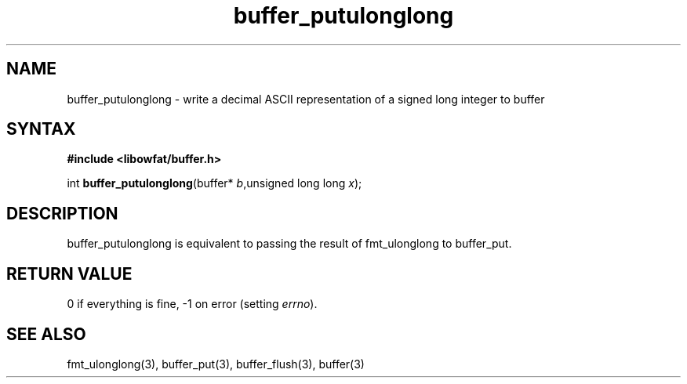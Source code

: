 .TH buffer_putulonglong 3
.SH NAME
buffer_putulonglong \- write a decimal ASCII representation of a signed
long integer to buffer
.SH SYNTAX
.B #include <libowfat/buffer.h>

int \fBbuffer_putulonglong\fP(buffer* \fIb\fR,unsigned long long \fIx\fR);
.SH DESCRIPTION
buffer_putulonglong is equivalent to passing the result of fmt_ulonglong to
buffer_put.
.SH "RETURN VALUE"
0 if everything is fine, -1 on error (setting \fIerrno\fR).
.SH "SEE ALSO"
fmt_ulonglong(3), buffer_put(3), buffer_flush(3), buffer(3)
